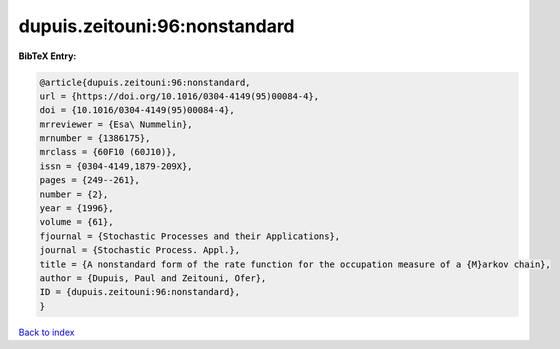 dupuis.zeitouni:96:nonstandard
==============================

.. :cite:t:`dupuis.zeitouni:96:nonstandard`

.. bibliography:: ../../All.bib

**BibTeX Entry:**

.. code-block:: bibtex

   @article{dupuis.zeitouni:96:nonstandard,
   url = {https://doi.org/10.1016/0304-4149(95)00084-4},
   doi = {10.1016/0304-4149(95)00084-4},
   mrreviewer = {Esa\ Nummelin},
   mrnumber = {1386175},
   mrclass = {60F10 (60J10)},
   issn = {0304-4149,1879-209X},
   pages = {249--261},
   number = {2},
   year = {1996},
   volume = {61},
   fjournal = {Stochastic Processes and their Applications},
   journal = {Stochastic Process. Appl.},
   title = {A nonstandard form of the rate function for the occupation measure of a {M}arkov chain},
   author = {Dupuis, Paul and Zeitouni, Ofer},
   ID = {dupuis.zeitouni:96:nonstandard},
   }

`Back to index <../index>`_
